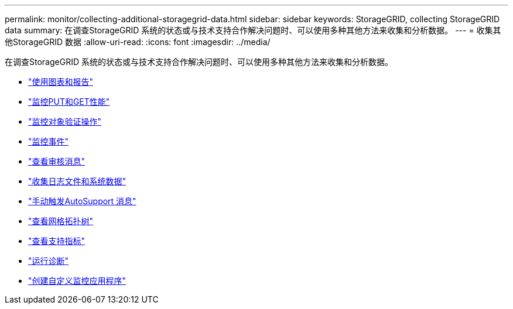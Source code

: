 ---
permalink: monitor/collecting-additional-storagegrid-data.html 
sidebar: sidebar 
keywords: StorageGRID, collecting StorageGRID data 
summary: 在调查StorageGRID 系统的状态或与技术支持合作解决问题时、可以使用多种其他方法来收集和分析数据。 
---
= 收集其他StorageGRID 数据
:allow-uri-read: 
:icons: font
:imagesdir: ../media/


[role="lead"]
在调查StorageGRID 系统的状态或与技术支持合作解决问题时、可以使用多种其他方法来收集和分析数据。

* link:using-charts-and-reports.html["使用图表和报告"]
* link:monitoring-put-and-get-performance.html["监控PUT和GET性能"]
* link:monitoring-object-verification-operations.html["监控对象验证操作"]
* link:monitoring-events.html["监控事件"]
* link:reviewing-audit-messages.html["查看审核消息"]
* link:collecting-log-files-and-system-data.html["收集日志文件和系统数据"]
* link:manually-triggering-autosupport-message.html["手动触发AutoSupport 消息"]
* link:viewing-grid-topology-tree.html["查看网格拓扑树"]
* link:reviewing-support-metrics.html["查看支持指标"]
* link:running-diagnostics.html["运行诊断"]
* link:creating-custom-monitoring-applications.html["创建自定义监控应用程序"]

